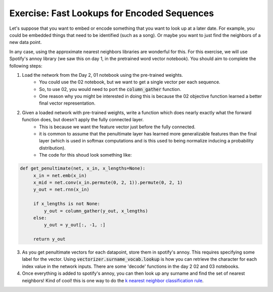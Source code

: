 Exercise: Fast Lookups for Encoded Sequences
==========================================

Let's suppose that you want to embed or encode something that you want to look up at a later date.
For example, you could be embedded things that need to be identified (such as a song).  Or maybe you want to just find the neighbors of a new data point.

In any case, using the approximate nearest neighbors libraries are wonderful for this.
For this exercise, we will use Spotify's annoy library (we saw this on day 1, in the pretrained word vector notebook).  You should aim to complete the following steps:

1. Load the network from the Day 2, 01 notebook using the pre-trained weights.
    - You could use the 02 notebook, but we want to get a single vector per each sequence.
    - So, to use 02, you would need to port the :code:`column_gather` function.
    - One reason why you might be interested in doing this is because the 02 objective function learned a better final vector representation.
2. Given a loaded network with pre-trained weights, write a function which does nearly exactly what the forward function does, but doesn't apply the fully connected layer.
    - This is because we want the feature vector just before the fully connected.
    - it is common to assume that the penultimate layer has learned more generalizable features than the final layer (which is used in softmax computations and is this used to being normalize inducing a probability distribution).
    - The code for this shoud look something like:

.. code-block:: python

   def get_penultimate(net, x_in, x_lengths=None):
        x_in = net.emb(x_in)
        x_mid = net.conv(x_in.permute(0, 2, 1)).permute(0, 2, 1)
        y_out = net.rnn(x_in)

        if x_lengths is not None:
            y_out = column_gather(y_out, x_lengths)
        else:
            y_out = y_out[:, -1, :]

        return y_out

3. As you get penultimate vectors for each datapoint, store them in spotify's annoy. This requires specifying some label for the vector.  Using :code:`vectorizer.surname_vocab.lookup` is how you can retrieve the character for each index value in the network inputs.  There are some 'decode' functions in the day 2 02 and 03 notebooks.
4. Once everything is added to spotify's annoy, you can then look up any surname and find the set of nearest neighbors!  Kind of cool!  this is one way to do the `k nearest neighbor classification rule <https://en.wikipedia.org/wiki/K-nearest_neighbors_algorithm>`_.
